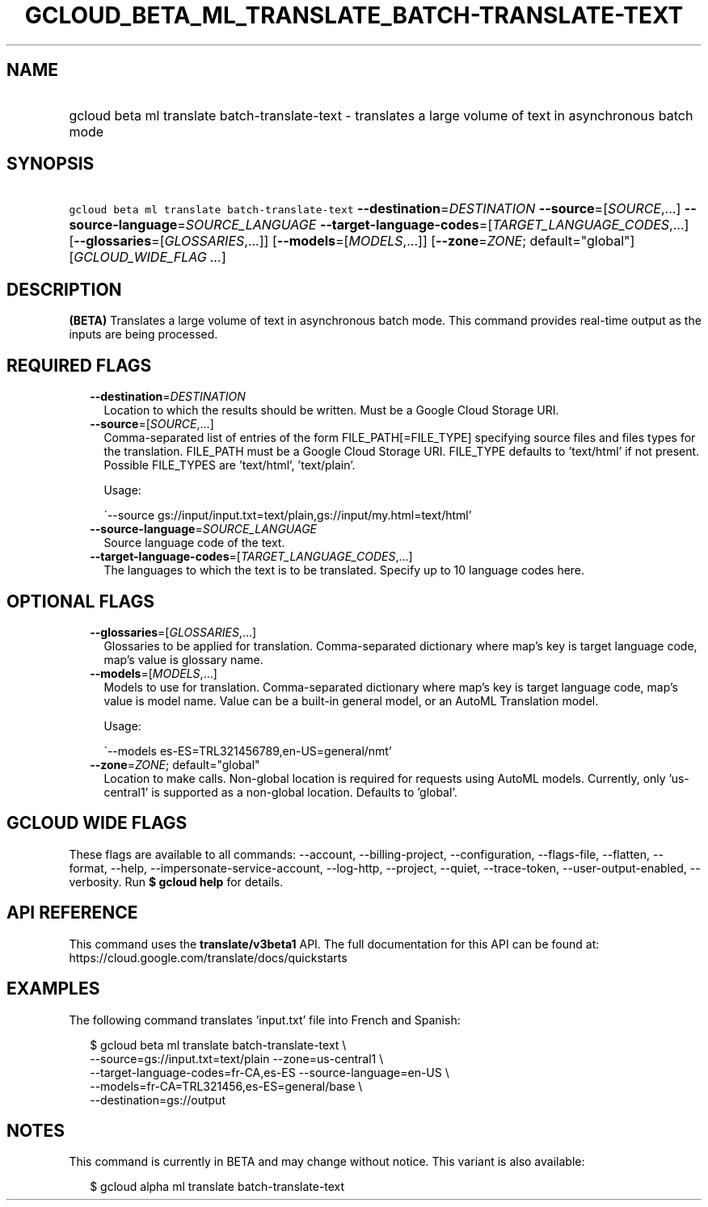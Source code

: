 
.TH "GCLOUD_BETA_ML_TRANSLATE_BATCH\-TRANSLATE\-TEXT" 1



.SH "NAME"
.HP
gcloud beta ml translate batch\-translate\-text \- translates a large volume of text in asynchronous batch mode



.SH "SYNOPSIS"
.HP
\f5gcloud beta ml translate batch\-translate\-text\fR \fB\-\-destination\fR=\fIDESTINATION\fR \fB\-\-source\fR=[\fISOURCE\fR,...] \fB\-\-source\-language\fR=\fISOURCE_LANGUAGE\fR \fB\-\-target\-language\-codes\fR=[\fITARGET_LANGUAGE_CODES\fR,...] [\fB\-\-glossaries\fR=[\fIGLOSSARIES\fR,...]] [\fB\-\-models\fR=[\fIMODELS\fR,...]] [\fB\-\-zone\fR=\fIZONE\fR;\ default="global"] [\fIGCLOUD_WIDE_FLAG\ ...\fR]



.SH "DESCRIPTION"

\fB(BETA)\fR Translates a large volume of text in asynchronous batch mode. This
command provides real\-time output as the inputs are being processed.



.SH "REQUIRED FLAGS"

.RS 2m
.TP 2m
\fB\-\-destination\fR=\fIDESTINATION\fR
Location to which the results should be written. Must be a Google Cloud Storage
URI.

.TP 2m
\fB\-\-source\fR=[\fISOURCE\fR,...]
Comma\-separated list of entries of the form FILE_PATH[=FILE_TYPE] specifying
source files and files types for the translation. FILE_PATH must be a Google
Cloud Storage URI. FILE_TYPE defaults to 'text/html' if not present. Possible
FILE_TYPES are 'text/html', 'text/plain'.

Usage:

\'\-\-source gs://input/input.txt=text/plain,gs://input/my.html=text/html'

.TP 2m
\fB\-\-source\-language\fR=\fISOURCE_LANGUAGE\fR
Source language code of the text.

.TP 2m
\fB\-\-target\-language\-codes\fR=[\fITARGET_LANGUAGE_CODES\fR,...]
The languages to which the text is to be translated. Specify up to 10 language
codes here.


.RE
.sp

.SH "OPTIONAL FLAGS"

.RS 2m
.TP 2m
\fB\-\-glossaries\fR=[\fIGLOSSARIES\fR,...]
Glossaries to be applied for translation. Comma\-separated dictionary where
map's key is target language code, map's value is glossary name.

.TP 2m
\fB\-\-models\fR=[\fIMODELS\fR,...]
Models to use for translation. Comma\-separated dictionary where map's key is
target language code, map's value is model name. Value can be a built\-in
general model, or an AutoML Translation model.

Usage:

\'\-\-models es\-ES=TRL321456789,en\-US=general/nmt'

.TP 2m
\fB\-\-zone\fR=\fIZONE\fR; default="global"
Location to make calls. Non\-global location is required for requests using
AutoML models. Currently, only 'us\-central1' is supported as a non\-global
location. Defaults to 'global'.


.RE
.sp

.SH "GCLOUD WIDE FLAGS"

These flags are available to all commands: \-\-account, \-\-billing\-project,
\-\-configuration, \-\-flags\-file, \-\-flatten, \-\-format, \-\-help,
\-\-impersonate\-service\-account, \-\-log\-http, \-\-project, \-\-quiet,
\-\-trace\-token, \-\-user\-output\-enabled, \-\-verbosity. Run \fB$ gcloud
help\fR for details.



.SH "API REFERENCE"

This command uses the \fBtranslate/v3beta1\fR API. The full documentation for
this API can be found at: https://cloud.google.com/translate/docs/quickstarts



.SH "EXAMPLES"

The following command translates 'input.txt' file into French and Spanish:

.RS 2m
$ gcloud beta ml translate batch\-translate\-text \e
    \-\-source=gs://input.txt=text/plain \-\-zone=us\-central1 \e
    \-\-target\-language\-codes=fr\-CA,es\-ES \-\-source\-language=en\-US \e
    \-\-models=fr\-CA=TRL321456,es\-ES=general/base \e
    \-\-destination=gs://output
.RE



.SH "NOTES"

This command is currently in BETA and may change without notice. This variant is
also available:

.RS 2m
$ gcloud alpha ml translate batch\-translate\-text
.RE

